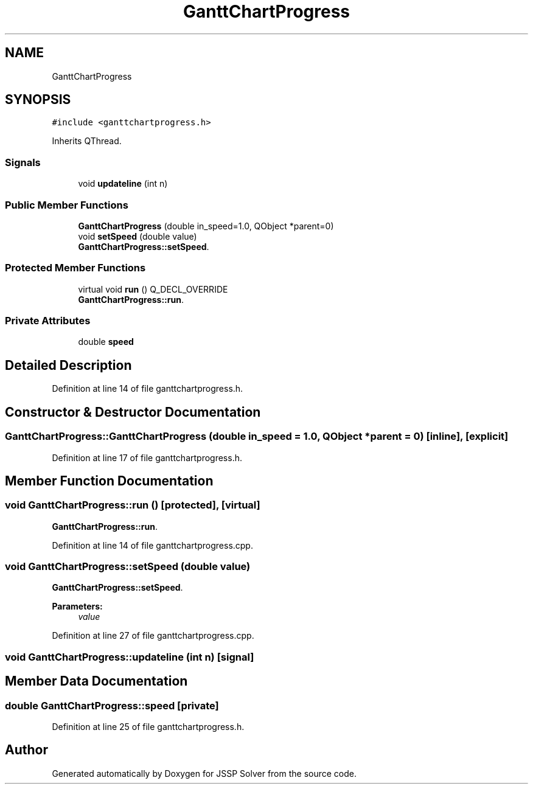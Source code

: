 .TH "GanttChartProgress" 3 "Fri Jun 15 2018" "Version iota" "JSSP Solver" \" -*- nroff -*-
.ad l
.nh
.SH NAME
GanttChartProgress
.SH SYNOPSIS
.br
.PP
.PP
\fC#include <ganttchartprogress\&.h>\fP
.PP
Inherits QThread\&.
.SS "Signals"

.in +1c
.ti -1c
.RI "void \fBupdateline\fP (int n)"
.br
.in -1c
.SS "Public Member Functions"

.in +1c
.ti -1c
.RI "\fBGanttChartProgress\fP (double in_speed=1\&.0, QObject *parent=0)"
.br
.ti -1c
.RI "void \fBsetSpeed\fP (double value)"
.br
.RI "\fBGanttChartProgress::setSpeed\fP\&. "
.in -1c
.SS "Protected Member Functions"

.in +1c
.ti -1c
.RI "virtual void \fBrun\fP () Q_DECL_OVERRIDE"
.br
.RI "\fBGanttChartProgress::run\fP\&. "
.in -1c
.SS "Private Attributes"

.in +1c
.ti -1c
.RI "double \fBspeed\fP"
.br
.in -1c
.SH "Detailed Description"
.PP 
Definition at line 14 of file ganttchartprogress\&.h\&.
.SH "Constructor & Destructor Documentation"
.PP 
.SS "GanttChartProgress::GanttChartProgress (double in_speed = \fC1\&.0\fP, QObject * parent = \fC0\fP)\fC [inline]\fP, \fC [explicit]\fP"

.PP
Definition at line 17 of file ganttchartprogress\&.h\&.
.SH "Member Function Documentation"
.PP 
.SS "void GanttChartProgress::run ()\fC [protected]\fP, \fC [virtual]\fP"

.PP
\fBGanttChartProgress::run\fP\&. 
.PP
Definition at line 14 of file ganttchartprogress\&.cpp\&.
.SS "void GanttChartProgress::setSpeed (double value)"

.PP
\fBGanttChartProgress::setSpeed\fP\&. 
.PP
\fBParameters:\fP
.RS 4
\fIvalue\fP 
.RE
.PP

.PP
Definition at line 27 of file ganttchartprogress\&.cpp\&.
.SS "void GanttChartProgress::updateline (int n)\fC [signal]\fP"

.SH "Member Data Documentation"
.PP 
.SS "double GanttChartProgress::speed\fC [private]\fP"

.PP
Definition at line 25 of file ganttchartprogress\&.h\&.

.SH "Author"
.PP 
Generated automatically by Doxygen for JSSP Solver from the source code\&.

